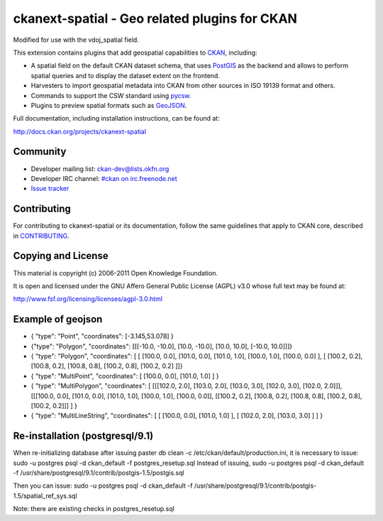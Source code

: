 ==============================================
ckanext-spatial - Geo related plugins for CKAN
==============================================
Modified for use with the vdoj_spatial field.

This extension contains plugins that add geospatial capabilities to CKAN_,
including:

* A spatial field on the default CKAN dataset schema, that uses PostGIS_
  as the backend and allows to perform spatial queries and to display the
  dataset extent on the frontend.
* Harvesters to import geospatial metadata into CKAN from other sources
  in ISO 19139 format and others.
* Commands to support the CSW standard using pycsw_.
* Plugins to preview spatial formats such as GeoJSON_.

Full documentation, including installation instructions, can be found at:
    
http://docs.ckan.org/projects/ckanext-spatial


Community
---------

* Developer mailing list: `ckan-dev@lists.okfn.org <http://lists.okfn.org/mailman/listinfo/ckan-dev>`_
* Developer IRC channel: `#ckan on irc.freenode.net <http://webchat.freenode.net/?channels=ckan>`_
* `Issue tracker <https://github.com/okfn/ckanext-spatial/issues>`_


Contributing
------------

For contributing to ckanext-spatial or its documentation, follow the same
guidelines that apply to CKAN core, described in
`CONTRIBUTING <https://github.com/okfn/ckan/blob/master/CONTRIBUTING.rst>`_.


Copying and License
-------------------

This material is copyright (c) 2006-2011 Open Knowledge Foundation.

It is open and licensed under the GNU Affero General Public License (AGPL) v3.0
whose full text may be found at:

http://www.fsf.org/licensing/licenses/agpl-3.0.html

.. _CKAN: http://ckan.org
.. _PostGIS: http://postgis.org
.. _pycsw: http://pycsw.org
.. _GeoJSON: http://geojson.org


Example of geojson
-------------------
* { "type": "Point", "coordinates": [-3.145,53.078] }

* {"type": "Polygon", "coordinates": [[[-10.0, -10.0], [10.0, -10.0], [10.0, 10.0], [-10.0, 10.0]]]}

* { "type": "Polygon", "coordinates": [ [ [100.0, 0.0], [101.0, 0.0], [101.0, 1.0], [100.0, 1.0], [100.0, 0.0] ], [ [100.2, 0.2], [100.8, 0.2], [100.8, 0.8], [100.2, 0.8], [100.2, 0.2] ]]}

* { "type": "MultiPoint",     "coordinates": [ [100.0, 0.0], [101.0, 1.0] ]    }

* { "type": "MultiPolygon",   "coordinates": [ [[[102.0, 2.0], [103.0, 2.0], [103.0, 3.0], [102.0, 3.0], [102.0, 2.0]]], [[[100.0, 0.0], [101.0, 0.0], [101.0, 1.0], [100.0, 1.0], [100.0, 0.0]], [[100.2, 0.2], [100.8, 0.2], [100.8, 0.8], [100.2, 0.8], [100.2, 0.2]]] ] }

* { "type": "MultiLineString", "coordinates": [ [ [100.0, 0.0], [101.0, 1.0] ], [ [102.0, 2.0], [103.0, 3.0] ] ] }


Re-installation (postgresql/9.1)
-------------------
When re-initializing database after issuing paster db clean -c /etc/ckan/default/production.ini, it is necessary to issue: sudo -u postgres psql -d ckan_default -f postgres_resetup.sql
Instead of issuing, sudo -u postgres psql -d ckan_default -f /usr/share/postgresql/9.1/contrib/postgis-1.5/postgis.sql 

Then you can issue: sudo -u postgres psql -d ckan_default -f /usr/share/postgresql/9.1/contrib/postgis-1.5/spatial_ref_sys.sql

Note: there are existing checks in postgres_resetup.sql
